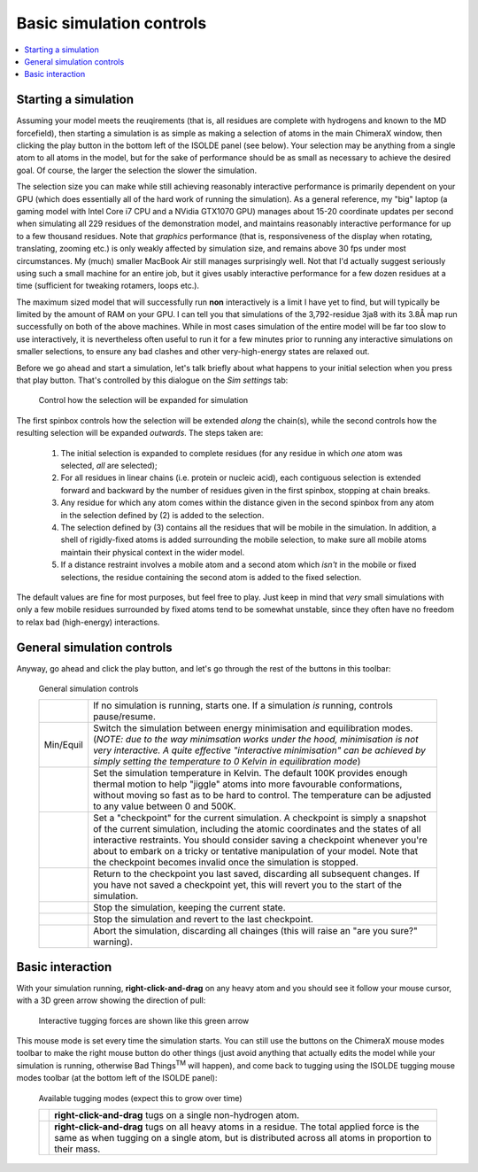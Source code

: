 Basic simulation controls
=========================

.. contents::
    :local:

Starting a simulation
---------------------

Assuming your model meets the reuqirements (that is, all residues are complete
with hydrogens and known to the MD forcefield), then starting a simulation is as
simple as making a selection of atoms in the main ChimeraX window, then clicking
the play button in the bottom left of the ISOLDE panel (see below). Your
selection may be anything from a single atom to all atoms in the model, but for
the sake of performance should be as small as necessary to achieve the desired
goal. Of course, the larger the selection the slower the simulation.

The selection size you can make while still achieving reasonably interactive
performance is primarily dependent on your GPU (which does essentially all of
the hard work of running the simulation). As a general reference, my "big"
laptop (a gaming model with Intel Core i7 CPU and a NVidia GTX1070 GPU)
manages about 15-20 coordinate updates per second when simulating all 229
residues of the demonstration model, and maintains reasonably interactive
performance for up to a few thousand residues. Note that *graphics* performance
(that is, responsiveness of the display when rotating, translating, zooming
etc.) is only weakly affected by simulation size, and remains above 30 fps
under most circumstances. My (much) smaller MacBook Air still manages
surprisingly well. Not that I'd actually suggest seriously using such a small
machine for an entire job, but it gives usably interactive performance for a
few dozen residues at a time (sufficient for tweaking rotamers, loops etc.).

The maximum sized model that will successfully run **non** interactively is a
limit I have yet to find, but will typically be limited by the amount of RAM on
your GPU. I can tell you that simulations of the 3,792-residue 3ja8 with its
3.8Å map run successfully on both of the above machines. While in most cases
simulation of the entire model will be far too slow to use interactively, it is
nevertheless often useful to run it for a few minutes prior to running any
interactive simulations on smaller selections, to ensure any bad clashes and
other very-high-energy states are relaxed out.

Before we go ahead and start a simulation, let's talk briefly about what happens
to your initial selection when you press that play button. That's controlled by
this dialogue on the *Sim settings* tab:

.. figure:: images/sim_selection_settings.png
    :alt: Simulation selection expansion settings

    Control how the selection will be expanded for simulation

The first spinbox controls how the selection will be extended *along* the
chain(s), while the second controls how the resulting selection will be expanded
*outwards*. The steps taken are:

    1. The initial selection is expanded to complete residues (for any residue
       in which *one* atom was selected, *all* are selected);
    2. For all residues in linear chains (i.e. protein or nucleic acid), each
       contiguous selection is extended forward and backward by the number of
       residues given in the first spinbox, stopping at chain breaks.
    3. Any residue for which any atom comes within the distance given in the
       second spinbox from any atom in the selection defined by (2) is added to
       the selection.
    4. The selection defined by (3) contains all the residues that will be
       mobile in the simulation. In addition, a shell of rigidly-fixed atoms
       is added surrounding the mobile selection, to make sure all mobile atoms
       maintain their physical context in the wider model.
    5. If a distance restraint involves a mobile atom and a second atom which
       *isn't* in the mobile or fixed selections, the residue containing the
       second atom is added to the fixed selection.

The default values are fine for most purposes, but feel free to play. Just keep
in mind that *very* small simulations with only a few mobile residues
surrounded by fixed atoms tend to be somewhat unstable, since they often have
no freedom to relax bad (high-energy) interactions.

General simulation controls
---------------------------

Anyway, go ahead and click the play button, and let's go through the rest of the
buttons in this toolbar:

.. figure:: images/simulation_controls.png
    :alt: Simulation control toolbar

    General simulation controls

    +----------------+---------------------------------------------------------+
    | |play| |pause| | If no simulation is running, starts one. If a simulation|
    |                | *is* running, controls pause/resume.                    |
    +----------------+---------------------------------------------------------+
    | Min/Equil      | Switch the simulation between energy minimisation and   |
    |                | equilibration modes. (*NOTE: due to the way minimsation |
    |                | works under the hood, minimisation is not very          |
    |                | interactive. A quite effective "interactive             |
    |                | minimisation" can be achieved by simply setting the     |
    |                | temperature to 0 Kelvin in equilibration mode*)         |
    +----------------+---------------------------------------------------------+
    | |temp|         | Set the simulation temperature in Kelvin. The default   |
    |                | 100K provides enough thermal motion to help "jiggle"    |
    |                | atoms into more favourable conformations, without moving|
    |                | so fast as to be hard to control. The temperature can   |
    |                | be adjusted to any value between 0 and 500K.            |
    +----------------+---------------------------------------------------------+
    | |cpg|          | Set a "checkpoint" for the current simulation.          |
    |                | A checkpoint is simply a snapshot of the current        |
    |                | simulation, including the atomic coordinates and the    |
    |                | states of all interactive restraints. You should        |
    |                | consider saving a checkpoint whenever you're about to   |
    |                | embark on a tricky or tentative manipulation of your    |
    |                | model. Note that the checkpoint becomes invalid once    |
    |                | the simulation is stopped.                              |
    +----------------+---------------------------------------------------------+
    | |cpr|          | Return to the checkpoint you last saved, discarding all |
    |                | subsequent changes. If you have not saved a checkpoint  |
    |                | yet, this will revert you to the start of the           |
    |                | simulation.                                             |
    +----------------+---------------------------------------------------------+
    | |stopg|        | Stop the simulation, keeping the current state.         |
    +----------------+---------------------------------------------------------+
    | |cps|          | Stop the simulation and revert to the last checkpoint.  |
    +----------------+---------------------------------------------------------+
    | |stopr|        | Abort the simulation, discarding all chainges (this will|
    |                | raise an "are you sure?" warning).                      |
    +----------------+---------------------------------------------------------+

.. |play| image:: ../images/play_icon.png
.. |pause| image:: ../images/pause_icon.png
.. |temp| image:: ../images/thermometer.png
.. |cpg| image:: ../images/checkpoint_green.png
.. |cpr| image:: ../images/checkpoint_red.png
.. |stopg| image:: ../images/stop_sign_green.png
.. |cps| image:: ../images/checkpoint_stop_red.png
.. |stopr| image:: ../images/stop_sign_red.png

Basic interaction
-----------------

With your simulation running, **right-click-and-drag** on any heavy atom and
you should see it follow your mouse cursor, with a 3D green arrow showing the
direction of pull:

.. figure:: images/tugging.png
    :alt: Tugging on a single atom

    Interactive tugging forces are shown like this green arrow

This mouse mode is set every time the simulation starts. You can still use the
buttons on the ChimeraX mouse modes toolbar to make the right mouse button do
other things (just avoid anything that actually edits the model while your
simulation is running, otherwise Bad Things\ :sup:`TM` will happen), and come
back to tugging using the ISOLDE tugging mouse modes toolbar (at the bottom left
of the ISOLDE panel):

.. figure:: images/tugging_toolbar.png
    :alt: ISOLDE's tugging modes toolbar

    Available tugging modes (expect this to grow over time)

    +-------------+------------------------------------------------------------+
    | |tuga|      | **right-click-and-drag** tugs on a single non-hydrogen     |
    |             | atom.                                                      |
    +-------------+------------------------------------------------------------+
    | |tugr|      | **right-click-and-drag** tugs on all heavy atoms in a      |
    |             | residue. The total applied force is the same as when       |
    |             | tugging on a single atom, but is distributed across all    |
    |             | atoms in proportion to their mass.                         |
    +-------------+------------------------------------------------------------+

.. |tuga| image:: ../images/tug_atom.png
.. |tugr| image:: ../images/tug_residue.png
